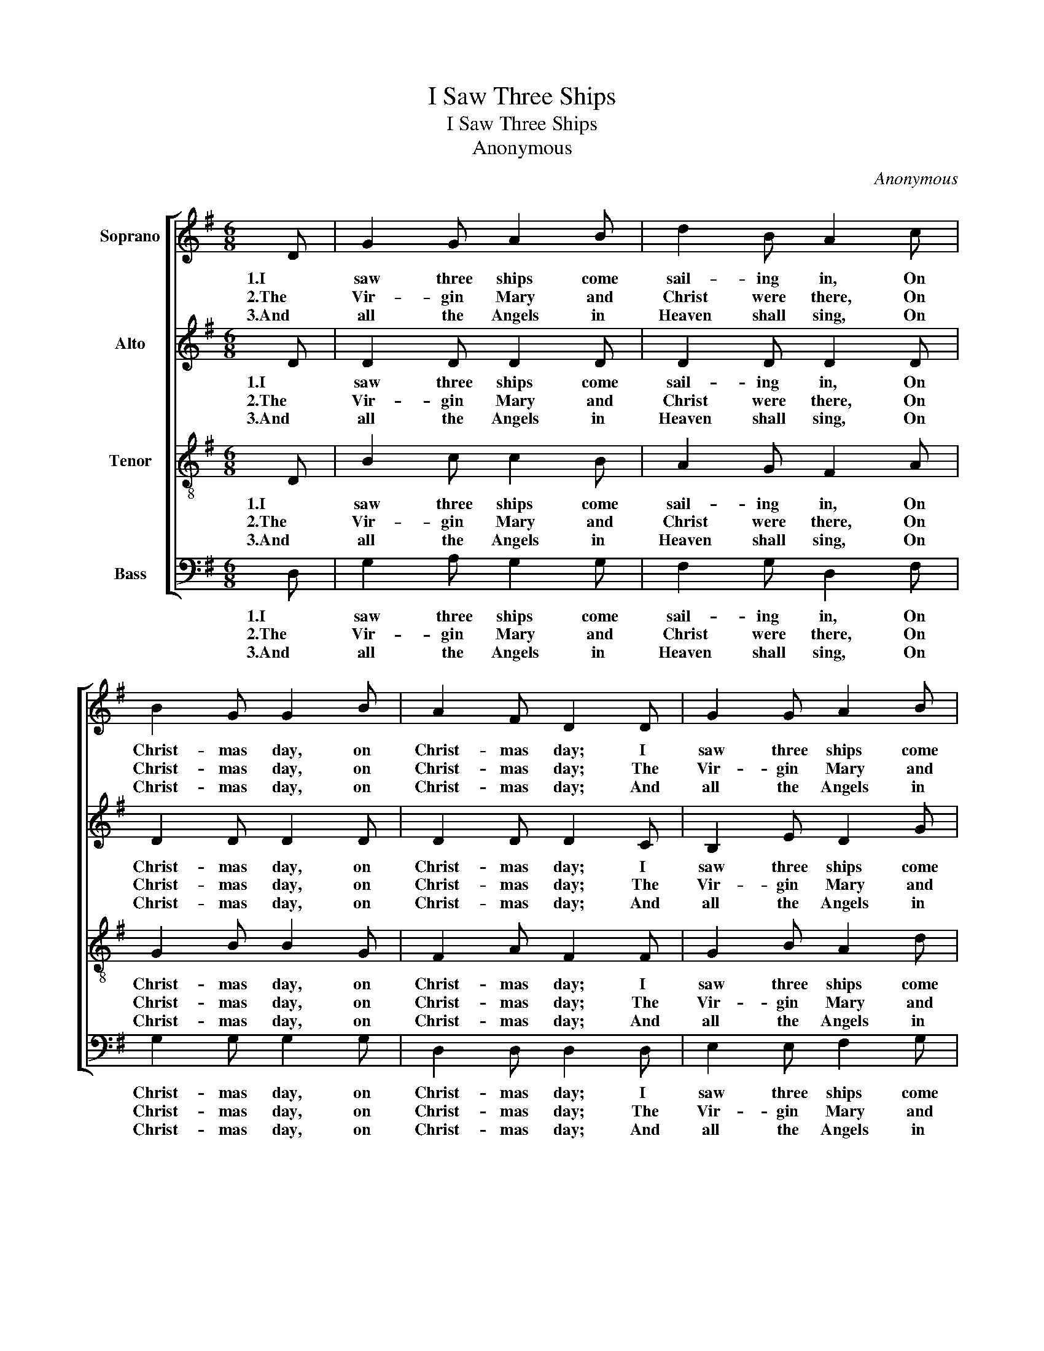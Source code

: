X:1
T:I Saw Three Ships
T:I Saw Three Ships
T:Anonymous
C:Anonymous
%%score [ 1 2 3 4 ]
L:1/8
M:6/8
K:G
V:1 treble nm="Soprano"
V:2 treble nm="Alto"
V:3 treble-8 nm="Tenor"
V:4 bass nm="Bass"
V:1
 D | G2 G A2 B | d2 B A2 c | B2 G G2 B | A2 F D2 D | G2 G A2 B | d2 B A2 c | B2 G G A B | A3 G2 D | %9
w: 1.I|saw three ships come|sail- ing in, On|Christ- mas day, on|Christ- mas day; I|saw three ships come|sail- ing in, On|Christ- mas day in the|morn- ing. And|
w: 2.The|Vir- gin Mary and|Christ were there, On|Christ- mas day, on|Christ- mas day; The|Vir- gin Mary and|Christ were there, On|Christ- mas day in the|morn- ing. And|
w: 3.And|all the Angels in|Heaven shall sing, On|Christ- mas day, on|Christ- mas day; And|all the Angels in|Heaven shall sing, On|Christ- mas day in the|morn- ing. Then|
 G2 G A2 B | d2 B A2 c | B2 G G2 B | A2 F D2 D | G2 G A2 B | d2 B A2 c | B2 G G A B | A3 G2 |] %17
w: what was in those|ships all three, On|Christ- mas day, on|Christ- mas day? And|what was in those|ships all three, On|Christ- mas day in the|morn- ing?|
w: all the bells on|earth shall ring, On|Christ- mas day, on|Christ- mas day; And|all the bells on|earth shall ring, On|Christ- mas day in the|morn- ing.|
w: let us all re-|joice a- gain, On|Christ- mas day, on|Christ- mas day; Then|let us all re-|joice a- gain, On|Christ- mas day in the|morn- ing.|
V:2
 D | D2 D D2 D | D2 D D2 D | D2 D D2 D | D2 D D2 C | B,2 E D2 G | GF G F2 A | G2 D E F G | %8
w: 1.I|saw three ships come|sail- ing in, On|Christ- mas day, on|Christ- mas day; I|saw three ships come|sail- * ing in, On|Christ- mas day in the|
w: 2.The|Vir- gin Mary and|Christ were there, On|Christ- mas day, on|Christ- mas day; The|Vir- gin Mary and|Christ _ were there, On|Christ- mas day in the|
w: 3.And|all the Angels in|Heaven shall sing, On|Christ- mas day, on|Christ- mas day; And|all the Angels in|Heaven _ shall sing, On|Christ- mas day in the|
 F3 G2 D | D2 D D2 D | D2 D D2 D | D2 D D2 D | D2 D D2 C | B,2 E D2 G | GF G F2 A | G2 D E F G | %16
w: morn- ing. And|what was in those|ships all three, On|Christ- mas day, on|Christ- mas day? And|what was in those|ships _ all three, On|Christ- mas day in the|
w: morn- ing. And|all the bells on|earth shall ring, On|Christ- mas day, on|Christ- mas day; And|all the bells on|earth _ shall ring, On|Christ- mas day in the|
w: morn- ing. Then|let us all re-|joice a- gain, On|Christ- mas day, on|Christ- mas day; Then|let us all re-|joice _ a- gain, On|Christ- mas day in the|
 F3 G2 |] %17
w: morn- ing?|
w: morn- ing.|
w: morn- ing.|
V:3
 D | B2 c c2 B | A2 G F2 A | G2 B B2 G | F2 A F2 F | G2 B A2 d | dc B d2 d | d2 B c c d | d3 B2 D | %9
w: 1.I|saw three ships come|sail- ing in, On|Christ- mas day, on|Christ- mas day; I|saw three ships come|sail- * ing in, On|Christ- mas day in the|morn- ing. And|
w: 2.The|Vir- gin Mary and|Christ were there, On|Christ- mas day, on|Christ- mas day; The|Vir- gin Mary and|Christ _ were there, On|Christ- mas day in the|morn- ing. And|
w: 3.And|all the Angels in|Heaven shall sing, On|Christ- mas day, on|Christ- mas day; And|all the Angels in|Heaven _ shall sing, On|Christ- mas day in the|morn- ing. Then|
 B2 B c2 B | A2 G F2 A | G2 B B2 G | F2 A F2 F | G2 B A2 d | dc B d2 d | d2 B c c d | d3 B2 |] %17
w: what was in those|ships all three, On|Christ- mas day, on|Christ- mas day? And|what was in those|ships _ all three, On|Christ- mas day in the|morn- ing?|
w: all the bells on|earth shall ring, On|Christ- mas day, on|Christ- mas day; And|all the bells on|earth _ shall ring, On|Christ- mas day in the|morn- ing.|
w: let us all re-|joice a- gain, On|Christ- mas day, on|Christ- mas day; Then|let us all re-|joice _ a- gain, On|Christ- mas day in the|morn- ing.|
V:4
 D, | G,2 A, G,2 G, | F,2 G, D,2 F, | G,2 G, G,2 G, | D,2 D, D,2 D, | E,2 E, F,2 G, | %6
w: 1.I|saw three ships come|sail- ing in, On|Christ- mas day, on|Christ- mas day; I|saw three ships come|
w: 2.The|Vir- gin Mary and|Christ were there, On|Christ- mas day, on|Christ- mas day; The|Vir- gin Mary and|
w: 3.And|all the Angels in|Heaven shall sing, On|Christ- mas day, on|Christ- mas day; And|all the Angels in|
 B,A, G, D,2 F, | G,2 G, C A, G, | D3 G,2 D, | G,2 G, G,2 G, | F,2 G, D,2 F, | G,2 G, G,2 G, | %12
w: sail- * ing in, On|Christ- mas day in the|morn- ing. And|what was in those|ships all three, On|Christ- mas day, on|
w: Christ _ were there, On|Christ- mas day in the|morn- ing. And|all the bells on|earth shall ring, On|Christ- mas day, on|
w: Heaven _ shall sing, On|Christ- mas day in the|morn- ing. Then|let us all re-|joice a- gain, On|Christ- mas day, on|
 D,2 D, D,2 D, | E,2 E, F,2 G, | B,A, G, D,2 F, | G,2 G, C A, G, | D3 G,2 |] %17
w: Christ- mas day? And|what was in those|ships _ all three, On|Christ- mas day in the|morn- ing?|
w: Christ- mas day; And|all the bells on|earth _ shall ring, On|Christ- mas day in the|morn- ing.|
w: Christ- mas day; Then|let us all re-|joice _ a- gain, On|Christ- mas day in the|morn- ing.|

